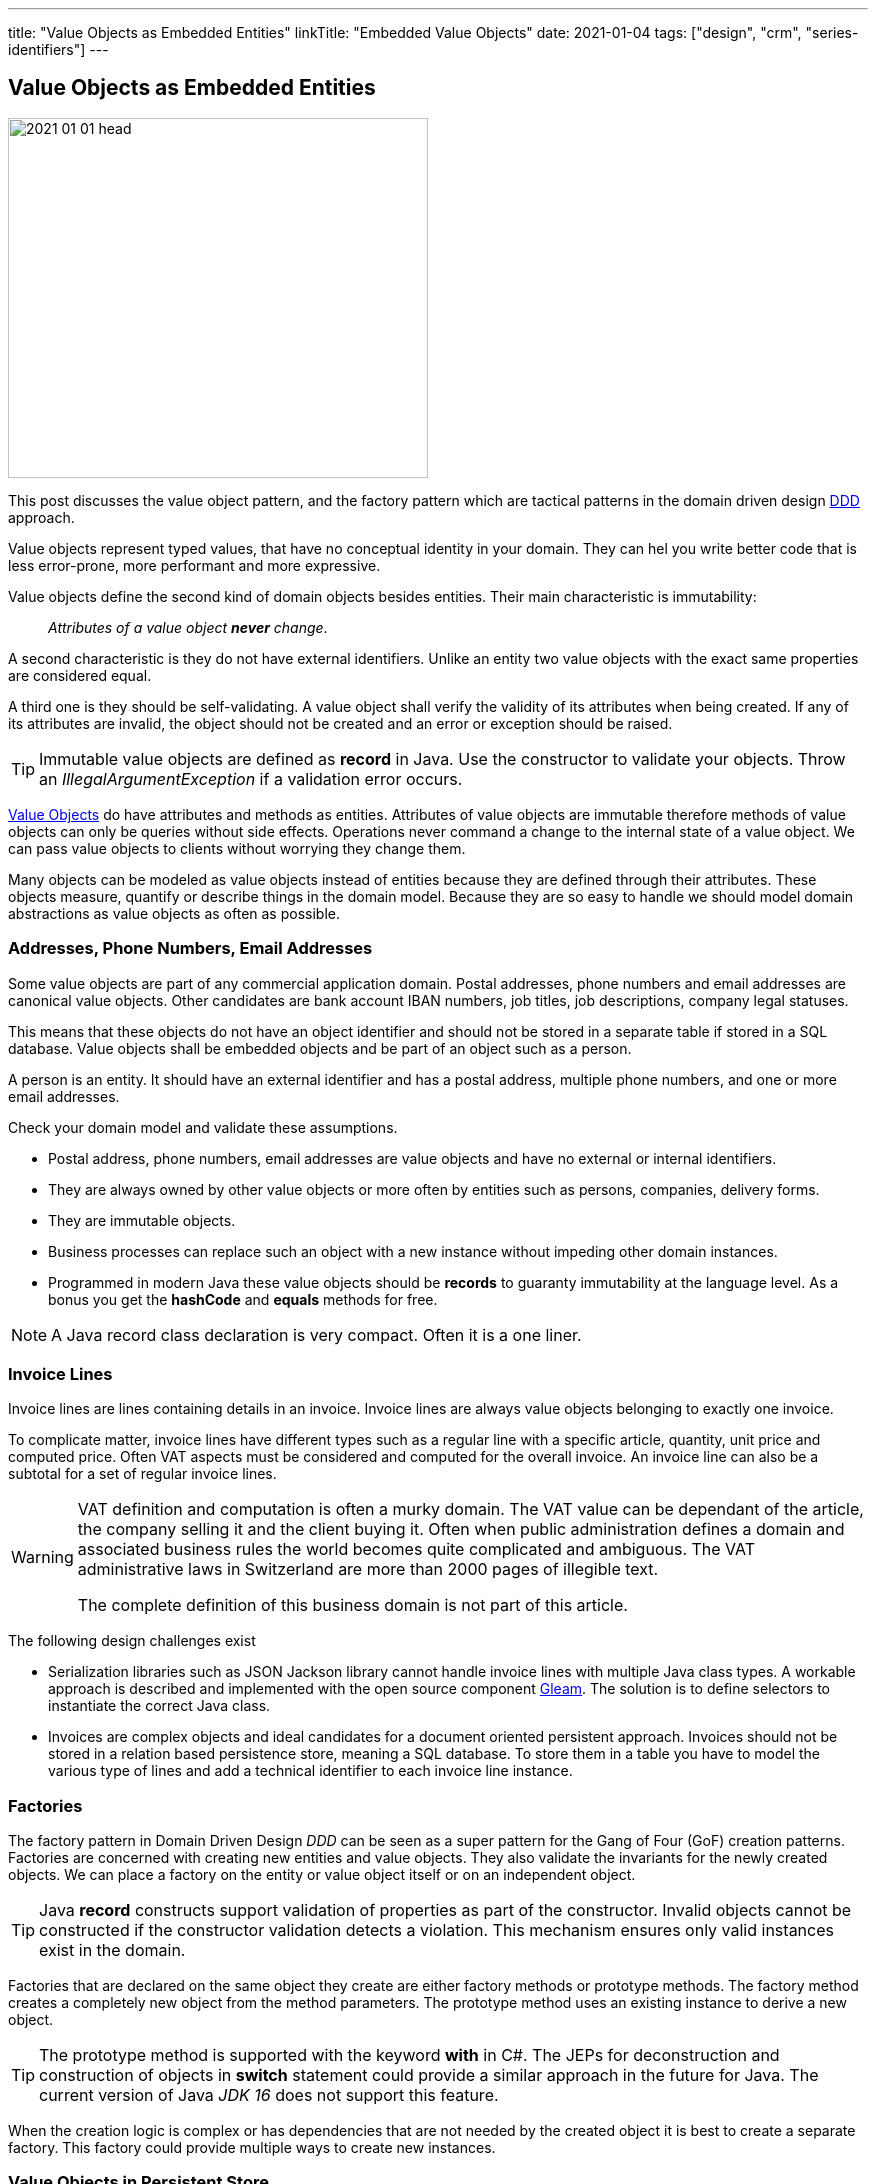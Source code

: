 ---
title: "Value Objects as Embedded Entities"
linkTitle: "Embedded Value Objects"
date: 2021-01-04
tags: ["design", "crm", "series-identifiers"]
---

== Value Objects as Embedded Entities
:author: Marcel Baumann
:email: <marcel.baumann@tangly.net>
:homepage: https://www.tangly.net/
:company: https://www.tangly.net/[tangly llc]
:copyright: CC-BY-SA 4.0

image::2021-01-01-head.png[width=420,height=360,role=left]

This post discusses the value object pattern, and the factory pattern which are tactical patterns in the domain driven design
https://en.wikipedia.org/wiki/Domain-driven_design[DDD] approach.

Value objects represent typed values, that have no conceptual identity in your domain.
They can hel you write better code that is less error-prone, more performant and more expressive.

Value objects define the second kind of domain objects besides entities.
Their main characteristic is immutability:

[quote]
____
_Attributes of a value object *never* change_.
____

A second characteristic is they do not have external identifiers.
Unlike an entity two value objects with the exact same properties are considered equal.

A third one is they should be self-validating.
A value object shall verify the validity of its attributes when being created.
If any of its attributes are invalid, the object should not be created and an error or exception should be raised.

[TIP]
====
Immutable value objects are defined as *record* in Java. Use the constructor to validate your objects.
Throw an _IllegalArgumentException_ if a validation error occurs.
====

https://en.wikipedia.org/wiki/Value_object[Value Objects] do have attributes and methods as entities.
Attributes of value objects are immutable therefore methods of value objects can only be queries without side effects.
Operations never command a change to the internal state of a value object.
We can pass value objects to clients without worrying they change them.

Many objects can be modeled as value objects instead of entities because they are defined through their attributes.
These objects measure, quantify or describe things in the domain model.
Because they are so easy to handle we should model domain abstractions as value objects as often as possible.

=== Addresses, Phone Numbers, Email Addresses

Some value objects are part of any commercial application domain.
Postal addresses, phone numbers and email addresses are canonical value objects.
Other candidates are bank account IBAN numbers, job titles, job descriptions, company legal statuses.

This means that these objects do not have an object identifier and should not be stored in a separate table if stored in a SQL database.
Value objects shall be embedded objects and be part of an object such as a person.

A person is an entity.
It should have an external identifier and has a postal address, multiple phone numbers, and one or more email addresses.

Check your domain model and validate these assumptions.

* Postal address, phone numbers, email addresses are value objects and have no external or internal identifiers.
* They are always owned by other value objects or more often by entities such as persons, companies, delivery forms.
* They are immutable objects.
* Business processes can replace such an object with a new instance without impeding other domain instances.
* Programmed in modern Java these value objects should be *records* to guaranty immutability at the language level.
As a bonus you get the *hashCode* and *equals* methods for free.

[NOTE]
====
A Java record class declaration is very compact.
Often it is a one liner.
====

=== Invoice Lines

Invoice lines are lines containing details in an invoice.
Invoice lines are always value objects belonging to exactly one invoice.

To complicate matter, invoice lines have different types such as a regular line with a specific article, quantity, unit price and computed price.
Often VAT aspects must be considered and computed for the overall invoice.
An invoice line can also be a subtotal for a set of regular invoice lines.

[WARNING]
====
VAT definition and computation is often a murky domain.
The VAT value can be dependant of the article, the company selling it and the client buying it.
Often when public administration defines a domain and associated business rules the world becomes quite complicated and ambiguous.
The VAT administrative laws in Switzerland are more than 2000 pages of illegible text.

The complete definition of this business domain is not part of this article.
====

The following design challenges exist

* Serialization libraries such as JSON Jackson library cannot handle invoice lines with multiple Java class types.
A workable approach is described and implemented with the open source component https://tangly-team.bitbucket.io/docs/gleam/[Gleam].
The solution is to define selectors to instantiate the correct Java class.
* Invoices are complex objects and ideal candidates for a document oriented persistent approach.
Invoices should not be stored in a relation based persistence store, meaning a SQL database.
To store them in a table you have to model the various type of lines and add a technical identifier to each invoice line instance.

=== Factories

The factory pattern in Domain Driven Design _DDD_ can be seen as a super pattern for the Gang of Four (GoF) creation patterns.
Factories are concerned with creating new entities and value objects.
They also validate the invariants for the newly created objects.
We can place a factory on the entity or value object itself or on an independent object.

[TIP]
====
Java *record* constructs support validation of properties as part of the constructor.
Invalid objects cannot be constructed if the constructor validation detects a violation.
This mechanism ensures only valid instances exist in the domain.
====

Factories that are declared on the same object they create are either factory methods or prototype methods.
The factory method creates a completely new object from the method parameters.
The prototype method uses an existing instance to derive a new object.

[TIP]
====
The prototype method is supported with the keyword *with* in C#.
The JEPs for deconstruction and construction of objects in *switch* statement could provide a similar approach in the future for Java.
The current version of Java _JDK 16_ does not support this feature.
====

When the creation logic is complex or has dependencies that are not needed by the created object it is best to create a separate factory.
This factory could provide multiple ways to create new instances.

=== Value Objects in Persistent Store

We encourage experimenting with the https://microstream.one/[MicroStream] approach for small projects.
The effort to persist a Java object graph is very small.

You can always move to a no SQL solution when your application is successful and time is come to harden it.
Another standard but cumbersome approach is to move to JPA.

Related concepts are discussed in our blog series

. link:../../2020/entities-identifiers-external-identifiers-and-names[Entities, Identifiers, External identifiers and Names]
. link:../../2020/the-power-of-tags-and-comments[The power of Tags and Comments]
. link:../../2020/reference-codes[Reference Codes]
. link:../../2021/value-objects-as-embedded-entities[Value Objects as Embedded Entities]
. link:../../2021/meaningful-identifiers[Meaningful Identifiers]
